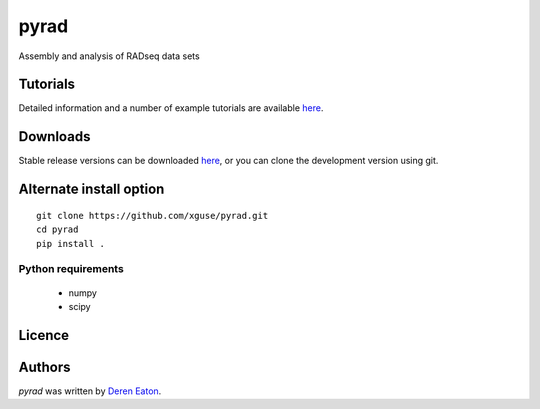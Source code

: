 pyrad
=====


Assembly and analysis of RADseq data sets


Tutorials
---------

Detailed information and a number of example tutorials are 
available `here <http://www.dereneaton.com/software/pyrad/>`_.    


Downloads
---------

Stable release versions can be downloaded `here <https://github.com/dereneaton/pyrad/releases>`_, or you can clone the development version using git. 


Alternate install option
------------------------

::

    git clone https://github.com/xguse/pyrad.git
    cd pyrad
    pip install .
    

Python requirements
^^^^^^^^^^^^^^^^^^^

 * numpy
 * scipy

Licence
-------

Authors
-------

`pyrad` was written by `Deren Eaton <deren.eaton@yale.edu>`_.
